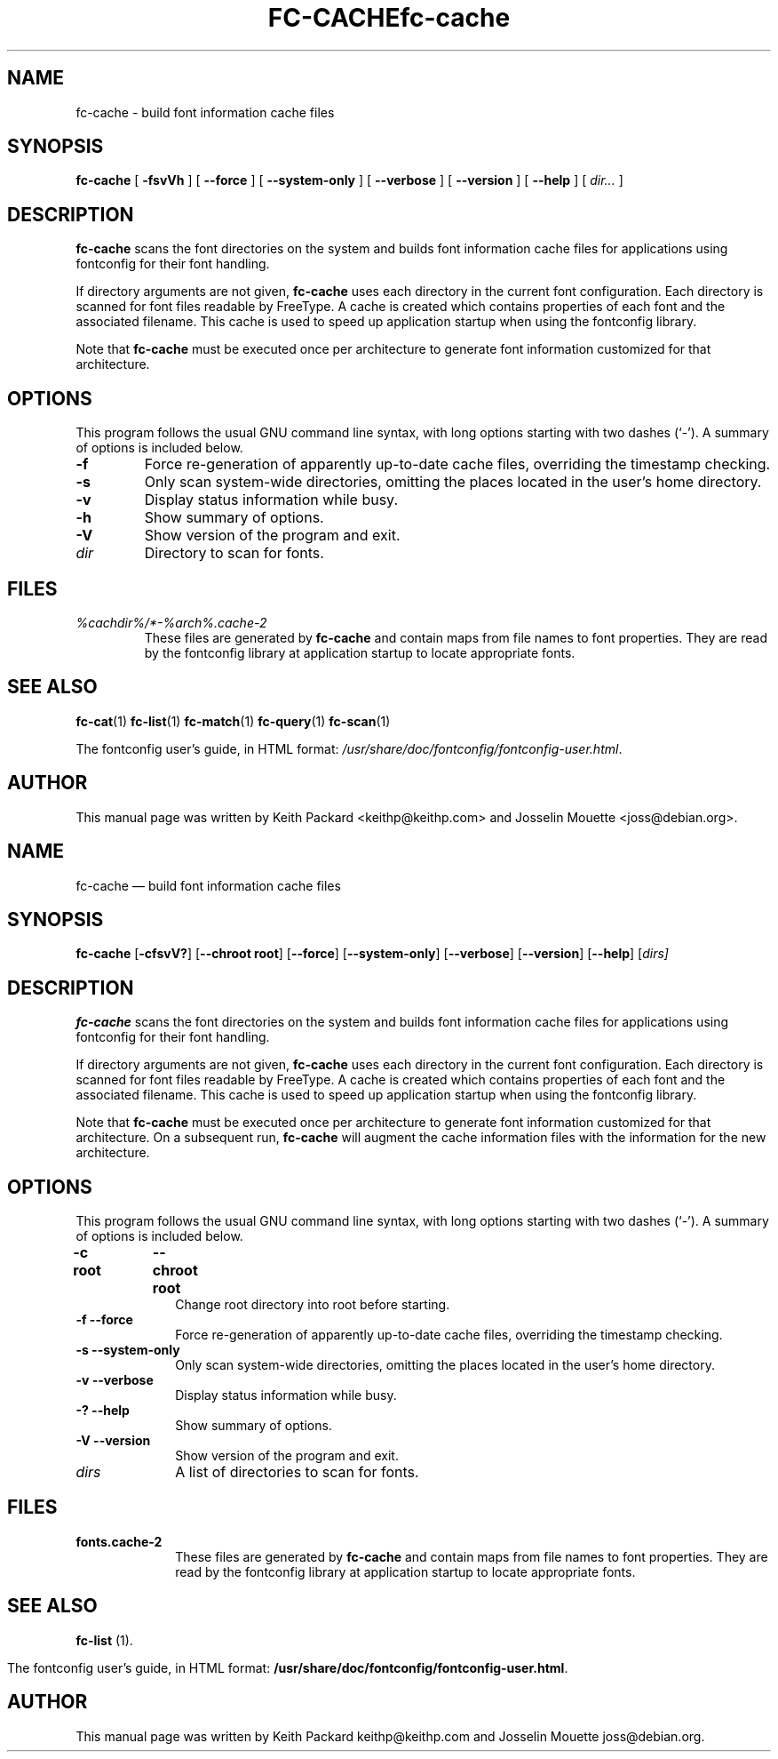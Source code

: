 .\\" auto-generated by docbook2man-spec $Revision: 1.4 $
.TH "FC-CACHE" "1" "Aug 13, 2008" "" ""
.SH NAME
fc-cache \- build font information cache files
.SH SYNOPSIS
.sp
\fBfc-cache\fR [ \fB-fsvVh\fR ]  [ \fB--force\fR ]  [ \fB--system-only\fR ]  [ \fB--verbose\fR ]  [ \fB--version\fR ]  [ \fB--help\fR ]  [ \fB\fIdir\fB\fR\fI...\fR ] 
.SH "DESCRIPTION"
.PP
\fBfc-cache\fR scans the font directories on
the system and builds font information cache files for
applications using fontconfig for their font handling.
.PP
If directory arguments are not given,
\fBfc-cache\fR uses each directory in the
current font configuration. Each directory is scanned for
font files readable by FreeType. A cache is created which
contains properties of each font and the associated filename.
This cache is used to speed up application startup when using
the fontconfig library.
.PP
Note that \fBfc-cache\fR must be executed
once per architecture to generate font information customized
for that architecture.
.SH "OPTIONS"
.PP
This program follows the usual GNU command line syntax,
with long options starting with two dashes (`-'). A summary of
options is included below.
.TP
\fB-f\fR
Force re-generation of apparently up-to-date cache files,
overriding the timestamp checking.
.TP
\fB-s\fR
Only scan system-wide directories, omitting the places
located in the user's home directory.
.TP
\fB-v\fR
Display status information while busy.
.TP
\fB-h\fR
Show summary of options.
.TP
\fB-V\fR
Show version of the program and exit.
.TP
\fB\fIdir\fB\fR
Directory to scan for fonts.
.SH "FILES"
.TP
\fB\fI%cachdir%/*-%arch%\&.cache-2\fB\fR
These files are generated by \fBfc-cache\fR
and contain maps from file names to font properties. They are
read by the fontconfig library at application startup to locate
appropriate fonts.
.SH "SEE ALSO"
.PP
\fBfc-cat\fR(1)
\fBfc-list\fR(1)
\fBfc-match\fR(1)
\fBfc-query\fR(1)
\fBfc-scan\fR(1)
.PP
The fontconfig user's guide, in HTML format:
\fI/usr/share/doc/fontconfig/fontconfig-user.html\fR\&.
.SH "AUTHOR"
.PP
This manual page was written by Keith Packard
<keithp@keithp.com> and Josselin Mouette <joss@debian.org>\&.
...\" $Header: /home/thib/scm/openbsd-cvs/xenocara/lib/fontconfig/fc-cache/fc-cache.1,v 1.4 2010/03/25 21:45:59 matthieu Exp $
...\"
...\"	transcript compatibility for postscript use.
...\"
...\"	synopsis:  .P! <file.ps>
...\"
.de P!
\\&.
.fl			\" force out current output buffer
\\!%PB
\\!/showpage{}def
...\" the following is from Ken Flowers -- it prevents dictionary overflows
\\!/tempdict 200 dict def tempdict begin
.fl			\" prolog
.sy cat \\$1\" bring in postscript file
...\" the following line matches the tempdict above
\\!end % tempdict %
\\!PE
\\!.
.sp \\$2u	\" move below the image
..
.de pF
.ie     \\*(f1 .ds f1 \\n(.f
.el .ie \\*(f2 .ds f2 \\n(.f
.el .ie \\*(f3 .ds f3 \\n(.f
.el .ie \\*(f4 .ds f4 \\n(.f
.el .tm ? font overflow
.ft \\$1
..
.de fP
.ie     !\\*(f4 \{\
.	ft \\*(f4
.	ds f4\"
'	br \}
.el .ie !\\*(f3 \{\
.	ft \\*(f3
.	ds f3\"
'	br \}
.el .ie !\\*(f2 \{\
.	ft \\*(f2
.	ds f2\"
'	br \}
.el .ie !\\*(f1 \{\
.	ft \\*(f1
.	ds f1\"
'	br \}
.el .tm ? font underflow
..
.ds f1\"
.ds f2\"
.ds f3\"
.ds f4\"
.ta 8n 16n 24n 32n 40n 48n 56n 64n 72n  
.TH "fc-cache" "1" 
.SH "NAME" 
fc-cache \(em build font information cache files 
.SH "SYNOPSIS" 
.PP 
\fBfc-cache\fR [\fB-cfsvV?\fP]  [\fB\-\-chroot root\fP]  [\fB\-\-force\fP]  [\fB\-\-system-only\fP]  [\fB\-\-verbose\fP]  [\fB\-\-version\fP]  [\fB\-\-help\fP]  [\fB\fIdirs\fR\fP]  
.SH "DESCRIPTION" 
.PP 
\fBfc-cache\fR scans the font directories on 
the system and builds font information cache files for 
applications using fontconfig for their font handling\&. 
.PP 
If directory arguments are not given, 
\fBfc-cache\fR uses each directory in the 
current font configuration\&. Each directory is scanned for 
font files readable by FreeType\&.  A cache is created which 
contains properties of each font and the associated filename\&. 
This cache is used to speed up application startup when using 
the fontconfig library\&. 
.PP 
Note that \fBfc-cache\fR must be executed 
once per architecture to generate font information customized 
for that architecture\&.  On a subsequent run, 
\fBfc-cache\fR will augment the cache 
information files with the information for the new 
architecture\&.  
.SH "OPTIONS" 
.PP 
This program follows the usual GNU command line syntax, 
with long options starting with two dashes (`\-\&')\&.  A summary of 
options is included below\&. 
.IP "\fB-c root\fP 	  \fB\-\-chroot root\fP 	" 10 
Change root directory into root  
before starting\&. 
.IP "\fB-f\fP           \fB\-\-force\fP         " 10 
Force re-generation of apparently up-to-date cache files, 
overriding the timestamp checking\&. 
.IP "\fB-s\fP           \fB\-\-system-only\fP         " 10 
Only scan system-wide directories, omitting the places 
located in the user\&'s home directory\&. 
.IP "\fB-v\fP           \fB\-\-verbose\fP         " 10 
Display status information while busy\&. 
.IP "\fB-?\fP           \fB\-\-help\fP         " 10 
Show summary of options\&. 
.IP "\fB-V\fP           \fB\-\-version\fP         " 10 
Show version of the program and exit\&. 
.IP "\fB\fIdirs\fR\fP         " 10 
A list of directories to scan for fonts\&. 
.SH "FILES" 
.IP "\fBfonts\&.cache-2\fP" 10 
These files are generated by \fBfc-cache\fR             and contain maps from file names to font properties\&. They are 
read by the fontconfig library at application startup to locate 
appropriate fonts\&. 
.SH "SEE ALSO" 
.PP 
\fBfc-list\fR (1)\&. 
.PP 
The fontconfig user\&'s guide, in HTML format: 
\fB/usr/share/doc/fontconfig/fontconfig-user\&.html\fP\&. 
.SH "AUTHOR" 
.PP 
This manual page was written by Keith Packard 
keithp@keithp\&.com and Josselin Mouette joss@debian\&.org\&. 
...\" created by instant / docbook-to-man, Tue 16 Oct 2007, 23:05 
